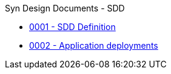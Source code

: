 .Syn Design Documents - SDD
* xref:0001-sdd-definition.adoc[0001 - SDD Definition]
* xref:0002-application-deployments.adoc[0002 - Application deployments]
